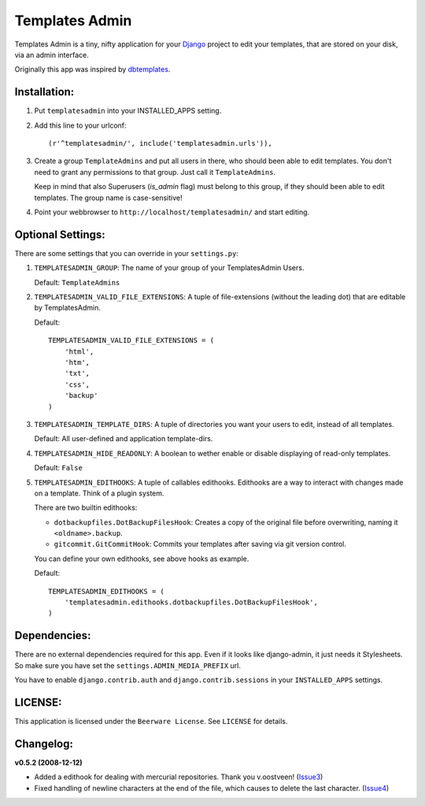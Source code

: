 ===============
Templates Admin
===============

Templates Admin is a tiny, nifty application for your Django_ project to edit
your templates, that are stored on your disk, via an admin interface.

Originally this app was inspired by dbtemplates_.

.. _Django: http://www.djangoproject.com/
.. _dbtemplates: http://code.google.com/p/django-dbtemplates/

Installation:
=============

1. Put ``templatesadmin`` into your INSTALLED_APPS setting.

2. Add this line to your urlconf::
    
    (r'^templatesadmin/', include('templatesadmin.urls')),

3. Create a group ``TemplateAdmins`` and put all users in there, who should been
   able to edit templates. You don't need to grant any permissions to that group.
   Just call it ``TemplateAdmins``.
   
   Keep in mind that also Superusers (*is_admin* flag) must belong to this group, if
   they should been able to edit templates. The group name is case-sensitive!
   
4. Point your webbrowser to ``http://localhost/templatesadmin/`` and start 
   editing.
   
Optional Settings:
==================

There are some settings that you can override in your ``settings.py``:

1. ``TEMPLATESADMIN_GROUP``: The name of your group of your TemplatesAdmin
   Users. 
   
   Default: ``TemplateAdmins``
   
2. ``TEMPLATESADMIN_VALID_FILE_EXTENSIONS``: A tuple of file-extensions (without
   the leading dot) that are editable by TemplatesAdmin.
   
   Default::
   
    TEMPLATESADMIN_VALID_FILE_EXTENSIONS = (
        'html', 
        'htm', 
        'txt', 
        'css', 
        'backup'
    )

3. ``TEMPLATESADMIN_TEMPLATE_DIRS``: A tuple of directories you want your users
   to edit, instead of all templates.

   Default: All user-defined and application template-dirs.

4. ``TEMPLATESADMIN_HIDE_READONLY``: A boolean to wether enable or disable
   displaying of read-only templates.
   
   Default: ``False``

5. ``TEMPLATESADMIN_EDITHOOKS``: A tuple of callables edithooks. Edithooks are
   a way to interact with changes made on a template. Think of a plugin system.

   There are two builtin edithooks:
   
   - ``dotbackupfiles.DotBackupFilesHook``: Creates a copy of the original file
     before overwriting, naming it ``<oldname>.backup``.
   - ``gitcommit.GitCommitHook``: Commits your templates after saving via git
     version control.

   You can define your own edithooks, see above hooks as example. 
   
   Default::
   
    TEMPLATESADMIN_EDITHOOKS = (    
        'templatesadmin.edithooks.dotbackupfiles.DotBackupFilesHook',
    )
   
Dependencies:
=============

There are no external dependencies required for this app. Even if it looks like
django-admin, it just needs it Stylesheets. So make sure you have set the
``settings.ADMIN_MEDIA_PREFIX`` url.

You have to enable ``django.contrib.auth`` and ``django.contrib.sessions`` in your
``INSTALLED_APPS`` settings.

LICENSE:
========

This application is licensed under the ``Beerware License``.
See ``LICENSE`` for details.

Changelog:
==========

**v0.5.2 (2008-12-12)**

* Added a edithook for dealing with mercurial repositories. Thank you v.oostveen! (Issue3_)
* Fixed handling of newline characters at the end of the file, which causes to 
  delete the last character. (Issue4_)

.. _Issue3: http://code.google.com/p/django-templatesadmin/issues/detail?id=3
.. _Issue4: http://code.google.com/p/django-templatesadmin/issues/detail?id=4